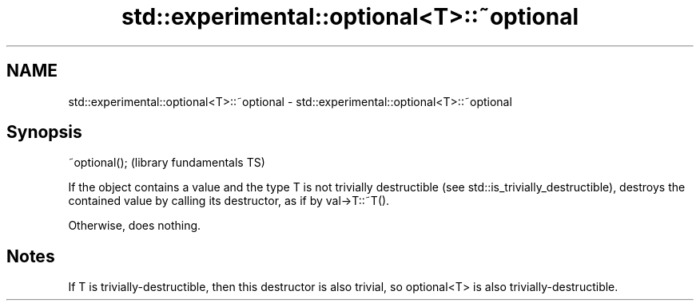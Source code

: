 .TH std::experimental::optional<T>::~optional 3 "2020.03.24" "http://cppreference.com" "C++ Standard Libary"
.SH NAME
std::experimental::optional<T>::~optional \- std::experimental::optional<T>::~optional

.SH Synopsis
   ~optional();  (library fundamentals TS)

   If the object contains a value and the type T is not trivially destructible (see std::is_trivially_destructible), destroys the contained value by calling its destructor, as if by val->T::~T().

   Otherwise, does nothing.

.SH Notes

   If T is trivially-destructible, then this destructor is also trivial, so optional<T> is also trivially-destructible.
